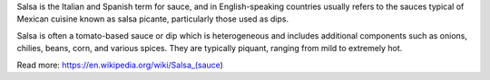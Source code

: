 Salsa is the Italian and Spanish term for sauce, and in English-speaking countries usually refers to the sauces typical of Mexican cuisine known as salsa picante, particularly those used as dips.

Salsa is often a tomato-based sauce or dip which is heterogeneous and includes additional components such as onions, chilies, beans, corn, and various spices. They are typically piquant, ranging from mild to extremely hot.


Read more: https://en.wikipedia.org/wiki/Salsa_(sauce)
